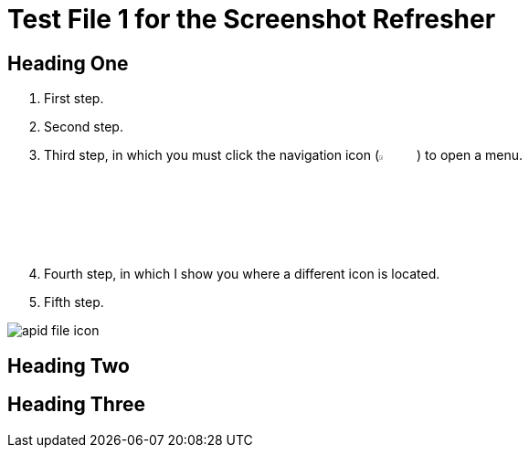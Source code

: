 = Test File 1 for the Screenshot Refresher




== Heading One

. First step.
. Second step.
. Third step, in which you must click the navigation icon (image:apid-nav-icon.png[5%,5%,Navigation icon]) to open a menu.
. Fourth step, in which I show you where a different icon is located.
. Fifth step.

image:apid-file-icon.png[]




== Heading Two



== Heading Three
